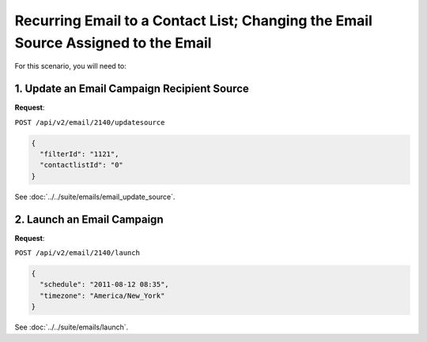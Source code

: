 Recurring Email to a Contact List; Changing the Email Source Assigned to the Email
==================================================================================

For this scenario, you will need to:

1. Update an Email Campaign Recipient Source
--------------------------------------------

**Request**:

``POST /api/v2/email/2140/updatesource``

.. code-block:: json

   {
     "filterId": "1121",
     "contactlistId": "0"
   }

See :doc:`../../suite/emails/email_update_source`.

2. Launch an Email Campaign
---------------------------

**Request**:

``POST /api/v2/email/2140/launch``

.. code-block:: json

   {
     "schedule": "2011-08-12 08:35",
     "timezone": "America/New_York"
   }

See :doc:`../../suite/emails/launch`.